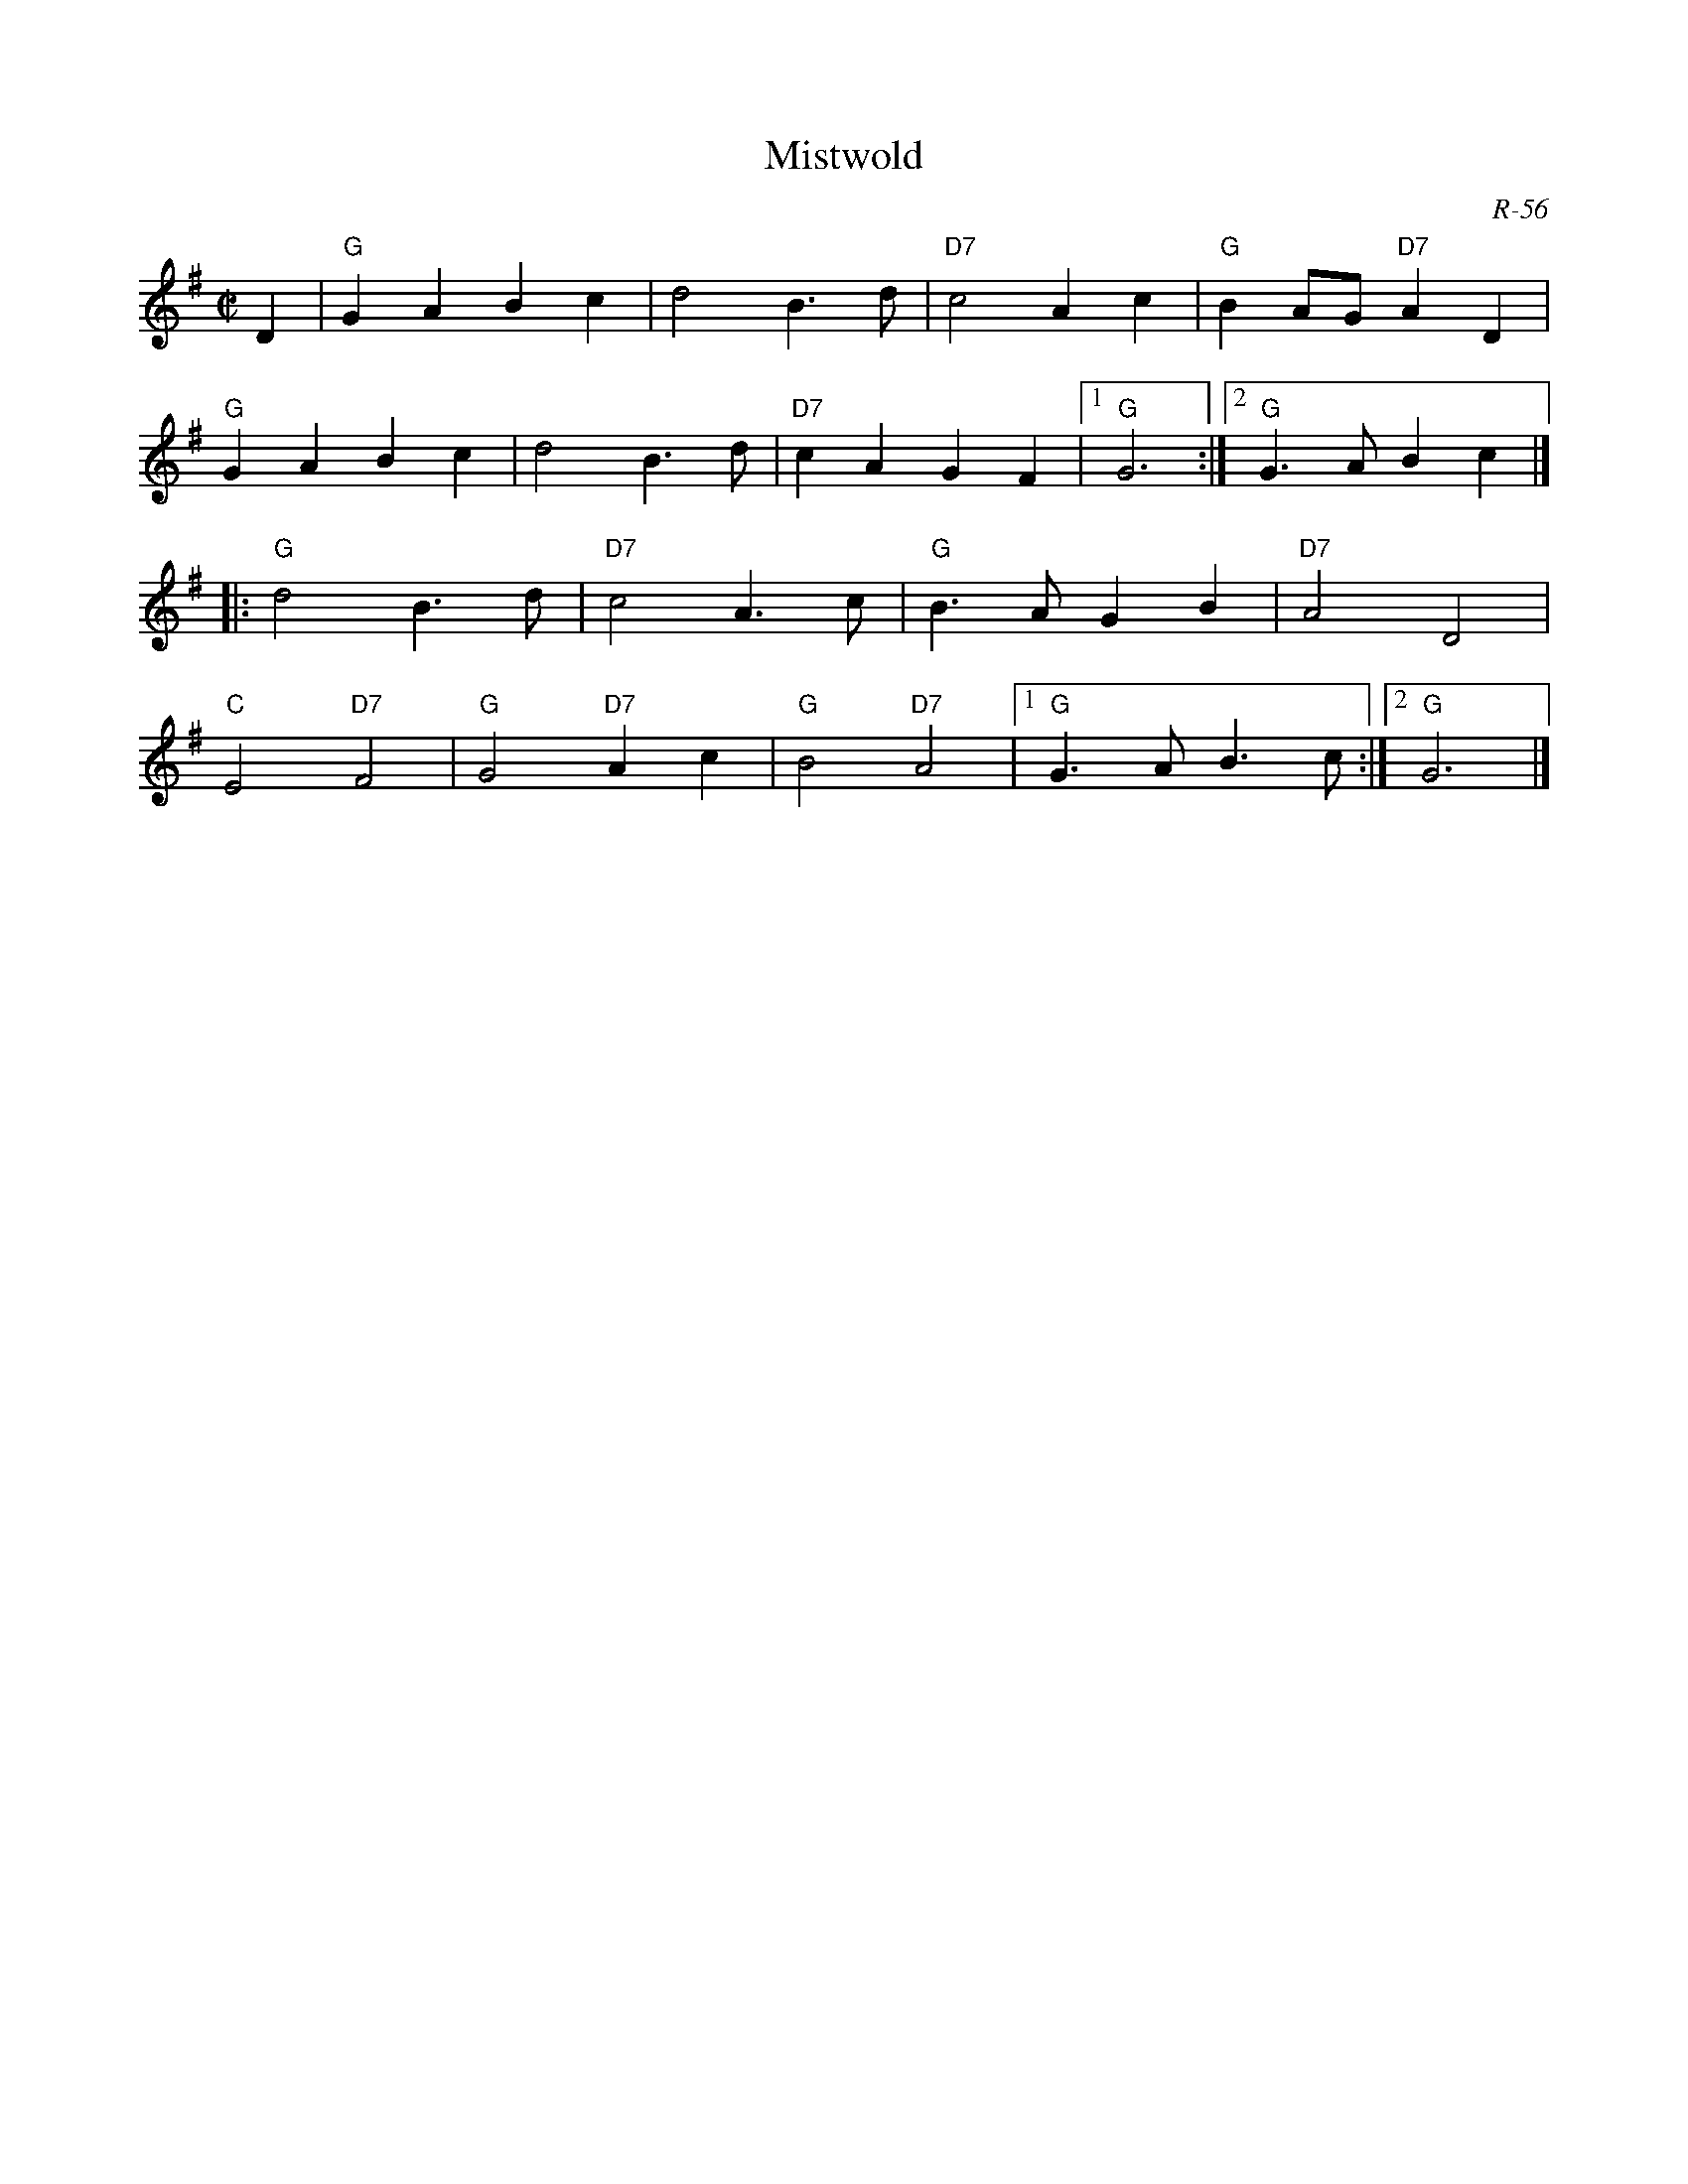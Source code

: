 X:1
T: Mistwold
C: R-56
M: C|
Z:
R: reel
K: G
D2| "G"G2A2 B2c2| d4 B3d| "D7"c4 A2c2| "G"B2AG "D7"A2D2|
    "G"G2A2 B2c2| d4 B3d| "D7"c2A2 G2F2|1 "G"G6 :|2 "G"G3A B2c2|]
|:\
"G"d4 B3d| "D7"c4 A3c| "G"B3A G2B2| "D7"A4 D4|
"C"E4 "D7"F4| "G"G4 "D7"A2c2| "G"B4 "D7"A4|1 "G"G3A B3c :|2 "G"G6 |]
%
